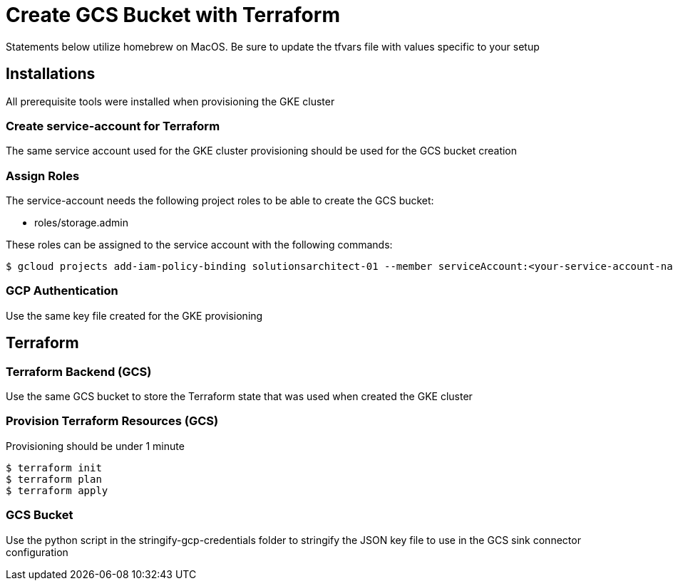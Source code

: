 = Create GCS Bucket with Terraform

Statements below utilize homebrew on MacOS. Be sure to update the tfvars file with values specific to your setup

== Installations
All prerequisite tools were installed when provisioning the GKE cluster

=== Create service-account for Terraform
The same service account used for the GKE cluster provisioning should be used for the GCS bucket creation


=== Assign Roles

The service-account needs the following project roles to be able to create the GCS bucket:

* roles/storage.admin

These roles can be assigned to the service account with the following commands:

[source,sh]
----
$ gcloud projects add-iam-policy-binding solutionsarchitect-01 --member serviceAccount:<your-service-account-name>@solutionsarchitect-01.iam.gserviceaccount.com --role roles/storage.admin
----

=== GCP Authentication

Use the same key file created for the GKE provisioning

== Terraform

=== Terraform Backend (GCS)

Use the same GCS bucket to store the Terraform state that was used when created the GKE cluster

=== Provision Terraform Resources (GCS)
Provisioning should be under 1 minute

[source,sh]
----
$ terraform init
$ terraform plan
$ terraform apply
----

=== GCS Bucket
Use the python script in the stringify-gcp-credentials folder to stringify the JSON key file to use in the GCS sink connector configuration
